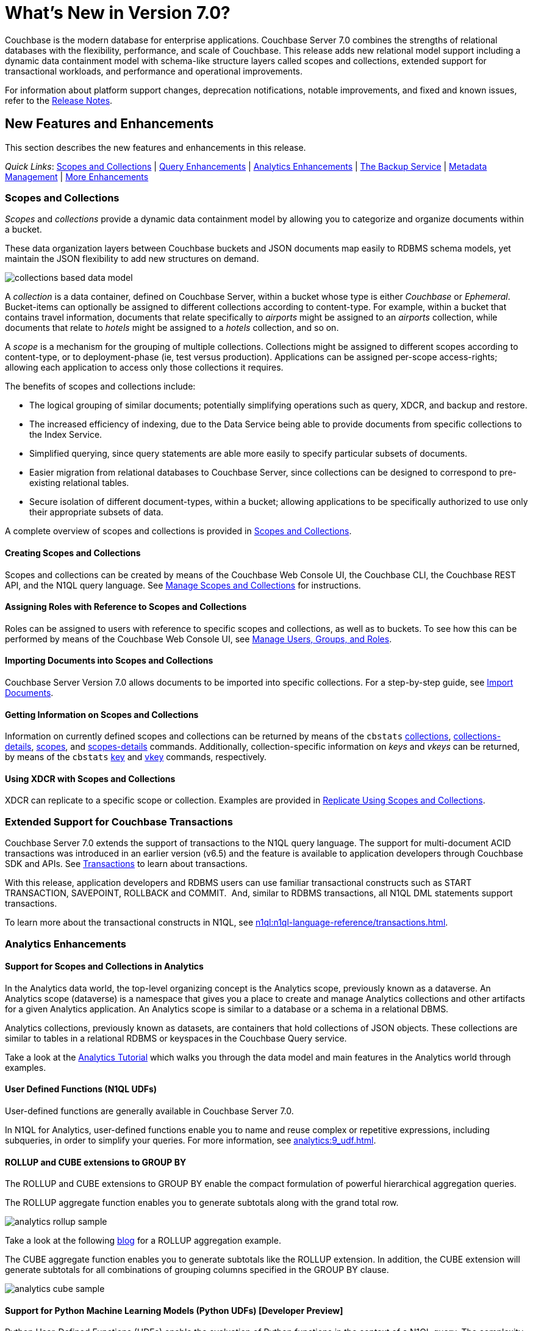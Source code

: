 = What's New in Version 7.0?
:description: Couchbase is the modern database for enterprise applications. Couchbase Server 7.0 combines the strengths of relational databases with the flexibility, performance, and scale of Couchbase.
:page-aliases: security:security-watsnew

{description}
This release adds new relational model support including a dynamic data containment model with schema-like structure layers called scopes and collections, extended support for transactional workloads, and performance and operational improvements.

For information about platform support changes, deprecation notifications, notable improvements, and fixed and known issues, refer to the xref:release-notes:relnotes.adoc[Release Notes].

[#new-features]
== New Features and Enhancements

This section describes the new features and enhancements in this release.

_Quick Links_: <<whats-new-server-700>> | <<whats-new-services-query-700>> | <<whats-new-services-analytics-700>> | <<whats-new-tools-700>> | <<whats-new-metadata-700>> | <<whats-new-other-700>>

[#whats-new-server-700]
=== Scopes and Collections

_Scopes_ and _collections_ provide a dynamic data containment model by allowing you to categorize and organize documents within a bucket.

These data organization layers between Couchbase buckets and JSON documents map easily to RDBMS schema models, yet maintain the JSON flexibility to add new structures on demand.

image::collections-based-data-model.png[]

A _collection_ is a data container, defined on Couchbase Server, within a bucket whose type is either _Couchbase_ or _Ephemeral_.
Bucket-items can optionally be assigned to different collections according to content-type.
For example, within a bucket that contains travel information, documents that relate specifically to _airports_ might be assigned to an _airports_ collection, while documents that relate to _hotels_ might be assigned to a _hotels_ collection, and so on.

A _scope_ is a mechanism for the grouping of multiple collections.
Collections might be assigned to different scopes according to content-type, or to deployment-phase (ie, test versus production).
Applications can be assigned per-scope access-rights; allowing each application to access only those collections it requires.

The benefits of scopes and collections include:

* The logical grouping of similar documents; potentially simplifying operations such as query, XDCR, and backup and restore.

* The increased efficiency of indexing, due to the Data Service being able to provide documents from specific collections to the Index Service.

* Simplified querying, since query statements are able more easily to specify particular subsets of documents.

* Easier migration from relational databases to Couchbase Server, since collections can be designed to correspond to pre-existing relational tables.

* Secure isolation of different document-types, within a bucket; allowing applications to be specifically authorized to use only their appropriate subsets of data.

A complete overview of scopes and collections is provided in xref:learn:data/scopes-and-collections.adoc[Scopes and Collections].

==== Creating Scopes and Collections

Scopes and collections can be created by means of the Couchbase Web Console UI, the Couchbase CLI, the Couchbase REST API, and the N1QL query language.
See xref:manage:manage-scopes-and-collections/manage-scopes-and-collections.adoc[Manage Scopes and Collections] for instructions.

==== Assigning Roles with Reference to Scopes and Collections

Roles can be assigned to users with reference to specific scopes and collections, as well as to buckets.
To see how this can be performed by means of the Couchbase Web Console UI, see xref:manage:manage-security/manage-users-and-roles.adoc[Manage Users, Groups, and Roles].

==== Importing Documents into Scopes and Collections

Couchbase Server Version 7.0 allows documents to be imported into specific collections.
For a step-by-step guide, see xref:manage:import-documents/import-documents.adoc[Import Documents].

==== Getting Information on Scopes and Collections

Information on currently defined scopes and collections can be returned by means of the `cbstats` xref:cli:cbstats/cbstats-collections.adoc[collections], xref:cli:cbstats/cbstats-collections-details.adoc[collections-details], xref:cli:cbstats/cbstats-scopes.adoc[scopes], and xref:cli:cbstats/cbstats-scopes-details.adoc[scopes-details] commands.
Additionally, collection-specific information on _keys_ and _vkeys_ can be returned, by means of the `cbstats` xref:cli:cbstats/cbstats-key.adoc[key] and xref:cli:cbstats/cbstats-vkey.adoc[vkey] commands, respectively.

==== Using XDCR with Scopes and Collections

XDCR can replicate to a specific scope or collection.
Examples are provided in xref:manage:manage-xdcr/replicate-using-scopes-and-collections.adoc[Replicate Using Scopes and Collections].

[#transactions-with-n1ql]
=== Extended Support for Couchbase Transactions

Couchbase Server 7.0 extends the support of transactions to the N1QL query language.
The support for multi-document ACID transactions was introduced in an earlier version (v6.5) and the feature is available to application developers through Couchbase SDK and APIs. See xref:learn:data/transactions.adoc[Transactions] to learn about transactions.

With this release, application developers and RDBMS users can use familiar transactional constructs such as START TRANSACTION, SAVEPOINT, ROLLBACK and COMMIT.  And, similar to RDBMS transactions, all N1QL DML statements support transactions.

To learn more about the transactional constructs in N1QL, see xref:n1ql:n1ql-language-reference/transactions.adoc[].

[#whats-new-services-analytics-700]
=== Analytics Enhancements

==== Support for Scopes and Collections in Analytics

In the Analytics data world, the top-level organizing concept is the Analytics scope, previously known as a dataverse. An Analytics scope (dataverse) is a namespace that gives you a place to create and manage Analytics collections and other artifacts for a given Analytics application. An Analytics scope is similar to a database or a schema in a relational DBMS.

Analytics collections, previously known as datasets, are containers that hold collections of JSON objects. These collections are similar to tables in a relational RDBMS or keyspaces in the Couchbase Query service.

Take a look at the xref:analytics:primer-beer.adoc[Analytics Tutorial] which walks you through the data model and main features in the Analytics world through examples.

==== User Defined Functions (N1QL UDFs)

User-defined functions are generally available in Couchbase Server 7.0.

In N1QL for Analytics, user-defined functions enable you to name and reuse complex or repetitive expressions, including subqueries, in order to simplify your queries. For more information, see xref:analytics:9_udf.adoc[].

==== ROLLUP and CUBE extensions to GROUP BY

The ROLLUP and CUBE extensions to GROUP BY enable the compact formulation of powerful hierarchical aggregation queries.

The ROLLUP aggregate function enables you to generate subtotals along with the grand total row.

image::analytics-rollup-sample.png[]

Take a look at the following https://blog.couchbase.com/amp-up-your-data-analysis-with-the-new-rollup-aggregation-in-couchbase-analytics/[blog] for a ROLLUP aggregation example.

The CUBE aggregate function enables you to generate subtotals like the ROLLUP extension. In addition, the CUBE extension will generate subtotals for all combinations of grouping columns specified in the GROUP BY clause.

image::analytics-cube-sample.png[]


==== Support for Python Machine Learning Models (Python UDFs) [Developer Preview]

Python User-Defined Functions (UDFs) enable the evaluation of Python functions in the context of a N1QL query. The complexity of these UDFs can range from simple Python code snippets to trained models that are based on machine-learning frameworks like scikit-learn or PyTorch.

==== External data support: Azure Blobstore [Developer Preview]

External collections on Azure Blob Storage can be queried using the same user model and the same powerful query engine that was introduced for external collection on AWS S3 in Couchbase Server 6.6.

[#whats-new-services-query-700]
=== Query Enhancements

This release adds the following capabilities to the Query Service:

[#support-for-scopes-and-collectons-with-n1ql]
==== Support for Scopes and Collections with N1QL

In Couchbase Server 7.0, the N1QL query language supports a dotted path syntax for keyspace references to be able to access scopes and collections.
In addition, a default query context can be specified through the Query Workbench or a request-level parameter, so that queries may refer to a collection directly without having to specify the path.

The N1QL language also contains new statements for scope and collection management.
Refer to xref:n1ql:n1ql-language-reference/createscope.adoc[CREATE SCOPE], xref:n1ql:n1ql-language-reference/createcollection.adoc[CREATE COLLECTION], xref:n1ql:n1ql-language-reference/dropscope.adoc[DROP SCOPE], and xref:n1ql:n1ql-language-reference/dropcollection.adoc[DROP COLLECTION].

[#user-defined-functions]
==== User Defined Functions

User-defined functions are generally available in Couchbase Server 7.0.
These enable you to create functions for repetitive tasks.
User-defined functions may be written in N1QL or in an external language -- currently JavaScript is supported.

User-defined functions may be stored at the bucket level or the scope level.
This determines the context for keyspace references within the function definition.

The N1QL language includes new statements to create, replace, execute, and drop user-defined functions.
Refer to xref:n1ql:n1ql-language-reference/createfunction.adoc[CREATE FUNCTION], xref:n1ql:n1ql-language-reference/execfunction.adoc[EXECUTE FUNCTION], xref:n1ql:n1ql-language-reference/dropfunction.adoc[DROP FUNCTION], and xref:n1ql:n1ql-language-reference/userfun.adoc[User-Defined Functions].

[#cost-based-optimizer]
==== Cost-based Optimizer

The cost-based optimizer (CBO) is generally available in Couchbase Server 7.0.
It takes into account the cost of memory, CPU, network transport, and disk usage when choosing the optimal plan to execute a query.

The cost-based optimizer uses metadata and statistics to estimate amount of processing (memory, CPU, and I/O) for each operation.
It compares the cost of alternative routes, and then selects the query-execution plan with the least cost.

To learn more about the cost-based optimizer, see xref:n1ql:n1ql-language-reference/cost-based-optimizer.adoc[].

[#memory-usage-quota-setting]
==== Memory Usage Quota Setting

The Query Service supports several new node-level settings and request-level parameters to support transactions and collections.
The Query Service also supports a new node-level and request-level Memory Quota setting, which enables users to specify the maximum document memory consumption for a query.
Refer to xref:settings:query-settings.adoc[Settings and Parameters] for details.

[#index-advisor]
==== Index Advisor is Generally Available

The index advisor is generally available in Couchbase Server 7.0.
As well as the xref:n1ql:n1ql-language-reference/advise.adoc[ADVISE] statement, the index advisor also supports the xref:n1ql:n1ql-language-reference/advisor.adoc[ADVISOR Function] which enables users to generate index advice for every request in a session.

The index advisor leverages the cost-based optimizer in the first instance, to generate advice using a cost-based approach.
If the cost-based optimizer is unable to recommend an index, the index advisor falls back on a rules-based approach.

[#whats-new-tools-700]
=== The Backup Service

The Backup Service supports the scheduling of full and incremental data backups, either for specific individual buckets, or for all buckets on the cluster.
It also allows the scheduling of _merges_ of previously made backups.
Data to be backed up can also be selected by _service_: for example, the data for the _Data_ and _Index_ Services alone might be selected for backup, with no other service's data included.

The service &#8212; which is also referred to as _backup_ (Couchbase Backup Service) &#8212; can be configured and administered by means of the Couchbase Web Console UI, the CLI, or the REST API.

A complete overview of the Backup Service is provided in xref:learn:services-and-indexes/services/backup-service.adoc[Backup Service].
Step-by-step instructions for using the service by means of Couchbase Web Console are provided in xref:manage:manage-backup-and-restore/manage-backup-and-restore.adoc[Manage Backup and Restore].
A complete list of commands provided with the Couchbase REST API for the Backup Service is provided in xref:rest-api:backup-rest-api.adoc[Backup Service API].

[#whats-new-metadata-700]
=== Metadata Management

In Couchbase Server 7.0, metadata is managed by means of _Chronicle_; which is a _consensus-based_ system, based on the https://raft.github.io/[Raft^] algorithm.
Chronicle manages:

* The _node-list_ for the cluster.
* The _status_ of each node.
* The _service-map_ for the cluster, which indicates on which nodes particular services have been installed.
* _Bucket definitions_, including the placement of scopes and collections.
* The _vBucket maps_ for the cluster.

Chronicle is:

* Strongly consistent.
* Supportive of full linearizability.
* Fully tested with https://jepsen.io/[Jepsen^].

Due to the strong consistency with which topology-related metadata is now managed, in the event of a _quorum failure_ (meaning, the unresponsiveness of at least half of the cluster's nodes), no modification of nodes, buckets, scopes, and collections can take place until the quorum failure is resolved.

Note that optionally, the quorum failure can be resolved by means of _unsafe failover_.
However, that the consequences of unsafe failover in 7.0 are different from those in previous versions; and the new consequences should be fully understood before unsafe failover is attempted.

For a complete overview of how all metadata is managed by Couchbase Server, see xref:learn:clusters-and-availability/metadata-management.adoc[Metadata Management].
For information on _unsafe failover_ and its consequences, see xref:learn:clusters-and-availability/hard-failover.adoc#performing-an-unsafe-failover[Performing an Unsafe Failover].

[#whats-new-other-700]
=== More Enhancements

==== Per-Service On-the-Wire Security Settings

Cluster-settings for on-the-wire security &#8212; including specifying TLS version and cipher-suite list &#8212; can now be set _per service_, as well as globally.
For information, see xref:learn:security/on-the-wire-security.adoc[On-the-Wire Security].

[#consistent-meta-data]
==== Consistent Metadata

In Couchbase Server 7.0+, metadata is managed by means of _Chronicle_; which is a _consensus-based_ system, based on the https://raft.github.io/[Raft^] algorithm.
For information, see xref:learn:clusters-and-availability/metadata-management.adoc[Metadata Management].

[#scalable-statistics]
==== Scalable Statistics

Scalable, Prometheus-based statistics for collections. For details, see xref:rest-api:rest-statistics.adoc[Getting Cluster Statistics].

[#non-root-install]
==== Non-Root Install and Upgrade

_Non-root install and upgrade_ are now provided for all Linux platforms.
See xref:install:non-root.adoc[Non-Root Install and Upgrade].

== New in Version 7.0.2

The following new features and improvements have been added in version 7.0.2:

* TLS can be specified as mandatory for all internal and external cluster-communications &#8212; see xref:manage:manage-security/manage-tls.adoc[Manage On-the-Wire Security].

* HSTS (HTTP Strict Transport Security) can now be enabled -- see xref:rest-api:rest-setting-hsts.adoc[Configure HSTS].

* A cluster's address family can be absolutely restricted to either IPv4 or IPv6 &#8212; see xref:manage:manage-nodes/manage-address-families.adoc[Manage Address Families].

* A node's _alternate address_ can now be used to identify a target cluster for XDCR &#8212; see xref:manage:manage-xdcr/create-xdcr-reference.adoc[Create a Reference].

* Standard index storage now supports indexes for both Couchbase buckets _and_ Ephemeral buckets &#8212; see xref:learn:services-and-indexes/indexes/storage-modes.adoc[Storage Settings].

* The Eventing Service now supports a bucket-backed caching capability, to improve performance for repetitive Data Service lookups.

* The Eventing Service now supports node-to-node encryption.
See xref:learn:clusters-and-availability/node-to-node-encryption.adoc[Node-to-Node Encryption].

* The Query Workbench now supports various charts (pie, diagram, scatter etc.) for displaying data. See xref:tools:query-workbench.adoc[].

* The Search Service introduces _rebalance based on file transfer_; whereby, during rebalance, new partitions are optionally created by means of file transfer, rather than partition build; thereby enhancing performance.
See the documentation provided for rebalancing the xref:learn:clusters-and-availability/rebalance.adoc#rebalancing-the-search-service[Search Service].

[#whats-new-703]
== New in Version 7.0.3

The Search Service has disk utilization improvements: in some cases, it uses up to 90% less disk space.
For the potential savings to take effect, the index will need to be rebuilt; or at least will need to ingest data for the segments to be merged and rebuilt on the disk.
